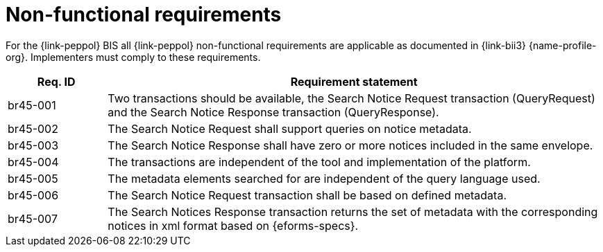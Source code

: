 
= Non-functional requirements

For the {link-peppol} BIS all {link-peppol} non-functional requirements are applicable as documented in {link-bii3} {name-profile-org}. Implementers must comply to these requirements.

[cols="2,10", options="header"]
|===
| Req. ID
| Requirement statement

| br45-001
| Two transactions should be available, the Search Notice Request transaction (QueryRequest) and the Search Notice Response transaction (QueryResponse).

| br45-002
| The Search Notice Request shall support queries on notice metadata.

| br45-003
| The Search Notice Response shall have zero or more notices included in the same envelope.

| br45-004
| The transactions are independent of the tool and implementation of the platform.

| br45-005
| The metadata elements searched for are independent of the query language used.

| br45-006
| The Search Notice Request transaction shall be based on defined metadata.

| br45-007
| The Search Notices Response transaction returns the set of metadata with the corresponding notices in xml format based on {eforms-specs}.

|===
